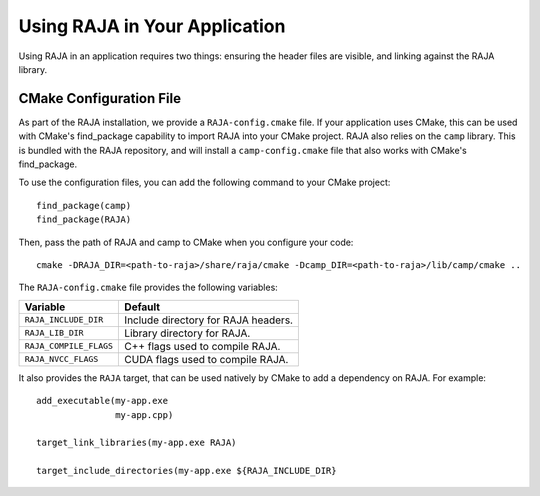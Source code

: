 .. ##
.. ## Copyright (c) 2016-19, Lawrence Livermore National Security, LLC
.. ## and RAJA project contributors. See the RAJA/COPYRIGHT file
.. ## for details.
.. ##
.. ## SPDX-License-Identifier: (BSD-3-Clause)
.. ##

.. _using-raja-label:

******************************
Using RAJA in Your Application
******************************

Using RAJA in an application requires two things: ensuring the header files
are visible, and linking against the RAJA library.

========================
CMake Configuration File
========================

As part of the RAJA installation, we provide a ``RAJA-config.cmake`` file. If
your application uses CMake, this can be used with CMake's find_package
capability to import RAJA into your CMake project. RAJA also relies on the
``camp`` library. This is bundled with the RAJA repository, and will install a
``camp-config.cmake`` file that also works with CMake's find_package.

To use the configuration files, you can add the following command to your CMake
project::

  find_package(camp)
  find_package(RAJA)

Then, pass the path of RAJA and camp to CMake when you configure your code::

  cmake -DRAJA_DIR=<path-to-raja>/share/raja/cmake -Dcamp_DIR=<path-to-raja>/lib/camp/cmake ..

The ``RAJA-config.cmake`` file provides the following variables:

======================   ===================================
Variable                 Default
======================   ===================================
``RAJA_INCLUDE_DIR``     Include directory for RAJA headers.
``RAJA_LIB_DIR``         Library directory for RAJA.
``RAJA_COMPILE_FLAGS``   C++ flags used to compile RAJA.
``RAJA_NVCC_FLAGS``      CUDA flags used to compile RAJA.
======================   ===================================

It also provides the ``RAJA`` target, that can be used natively by CMake to add
a dependency on RAJA. For example::

  add_executable(my-app.exe
                 my-app.cpp)

  target_link_libraries(my-app.exe RAJA)

  target_include_directories(my-app.exe ${RAJA_INCLUDE_DIR}
